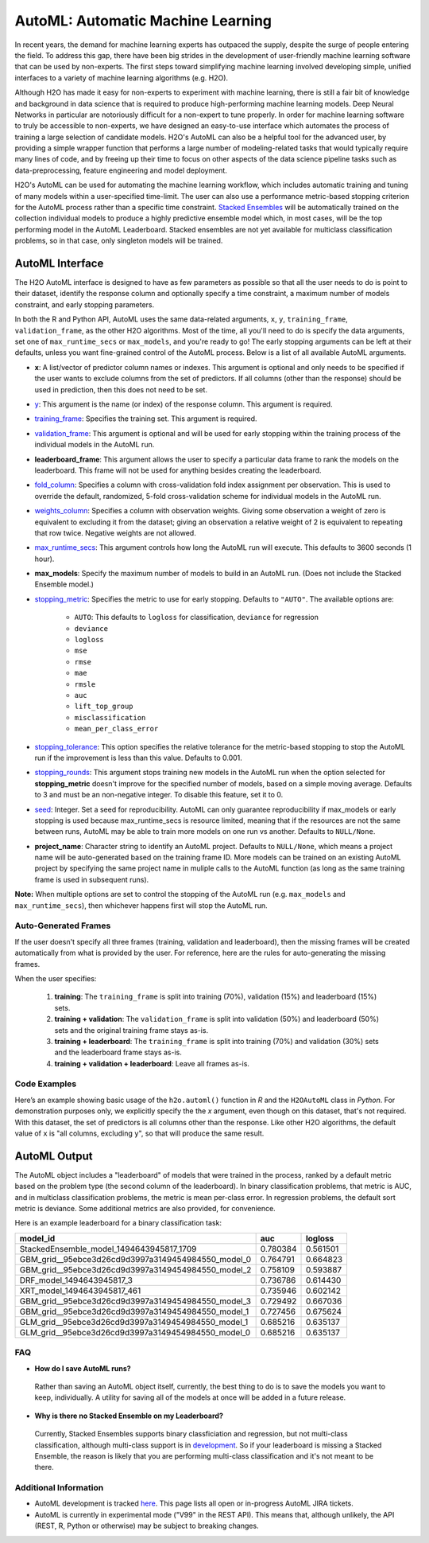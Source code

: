 AutoML: Automatic Machine Learning
==================================

In recent years, the demand for machine learning experts has outpaced the supply, despite the surge of people entering the field.  To address this gap, there have been big strides in the development of user-friendly machine learning software that can be used by non-experts.  The first steps toward simplifying machine learning involved developing simple, unified interfaces to a variety of machine learning algorithms (e.g. H2O).

Although H2O has made it easy for non-experts to experiment with machine learning, there is still a fair bit of knowledge and background in data science that is required to produce high-performing machine learning models.  Deep Neural Networks in particular are notoriously difficult for a non-expert to tune properly.  In order for machine learning software to truly be accessible to non-experts, we have designed an easy-to-use interface which automates the process of training a large selection of candidate models.  H2O's AutoML can also be a helpful tool for the advanced user, by providing a simple wrapper function that performs a large number of modeling-related tasks that would typically require many lines of code, and by freeing up their time to focus on other aspects of the data science pipeline tasks such as data-preprocessing, feature engineering and model deployment.

H2O's AutoML can be used for automating the machine learning workflow, which includes automatic training and tuning of many models within a user-specified time-limit.  The user can also use a performance metric-based stopping criterion for the AutoML process rather than a specific time constraint.  `Stacked Ensembles <http://docs.h2o.ai/h2o/latest-stable/h2o-docs/data-science/stacked-ensembles.html>`__ will be automatically trained on the collection individual models to produce a highly predictive ensemble model which, in most cases, will be the top performing model in the AutoML Leaderboard.  Stacked ensembles are not yet available for multiclass classification problems, so in that case, only singleton models will be trained. 


AutoML Interface
----------------

The H2O AutoML interface is designed to have as few parameters as possible so that all the user needs to do is point to their dataset, identify the response column and optionally specify a time constraint, a maximum number of models constraint, and early stopping parameters. 

In both the R and Python API, AutoML uses the same data-related arguments, ``x``, ``y``, ``training_frame``, ``validation_frame``, as the other H2O algorithms.  Most of the time, all you'll need to do is specify the data arguments, set one of ``max_runtime_secs`` or ``max_models``, and you're ready to go!  The early stopping arguments can be left at their defaults, unless you want fine-grained control of the AutoML process.  Below is a list of all available AutoML arguments.  

- **x**: A list/vector of predictor column names or indexes.  This argument is optional and only needs to be specified if the user wants to exclude columns from the set of predictors.  If all columns (other than the response) should be used in prediction, then this does not need to be set.
- `y <data-science/algo-params/y.html>`__: This argument is the name (or index) of the response column. This argument is required.
- `training_frame <data-science/algo-params/training_frame.html>`__: Specifies the training set. This argument is required.
- `validation_frame <data-science/algo-params/validation_frame.html>`__: This argument is optional and will be used for early stopping within the training process of the individual models in the AutoML run.  
- **leaderboard_frame**: This argument allows the user to specify a particular data frame to rank the models on the leaderboard. This frame will not be used for anything besides creating the leaderboard.
- `fold_column <data-science/algo-params/fold_column.html>`__: Specifies a column with cross-validation fold index assignment per observation. This is used to override the default, randomized, 5-fold cross-validation scheme for individual models in the AutoML run.
- `weights_column <data-science/algo-params/weights_column.html>`__: Specifies a column with observation weights. Giving some observation a weight of zero is equivalent to excluding it from the dataset; giving an observation a relative weight of 2 is equivalent to repeating that row twice. Negative weights are not allowed.
- `max_runtime_secs <data-science/algo-params/max_runtime_secs.html>`__: This argument controls how long the AutoML run will execute. This defaults to 3600 seconds (1 hour).
- **max_models**: Specify the maximum number of models to build in an AutoML run. (Does not include the Stacked Ensemble model.) 

-  `stopping_metric <data-science/algo-params/stopping_metric.html>`__: Specifies the metric to use for early stopping. Defaults to ``"AUTO"``.  The available options are:

    - ``AUTO``: This defaults to ``logloss`` for classification, ``deviance`` for regression
    - ``deviance``
    - ``logloss``
    - ``mse``
    - ``rmse``
    - ``mae``
    - ``rmsle``
    - ``auc``
    - ``lift_top_group``
    - ``misclassification``
    - ``mean_per_class_error``

-  `stopping_tolerance <data-science/algo-params/stopping_tolerance.html>`__: This option specifies the relative tolerance for the metric-based stopping to stop the AutoML run if the improvement is less than this value.  Defaults to 0.001.

- `stopping_rounds <data-science/algo-params/stopping_rounds.html>`__: This argument stops training new models in the AutoML run when the option selected for **stopping_metric** doesn't improve for the specified number of models, based on a simple moving average. Defaults to 3 and must be an non-negative integer.  To disable this feature, set it to 0. 

- `seed <data-science/algo-params/seed.html>`__: Integer. Set a seed for reproducibility. AutoML can only guarantee reproducibility if max_models or early stopping is used because max_runtime_secs is resource limited, meaning that if the resources are not the same between runs, AutoML may be able to train more models on one run vs another.  Defaults to ``NULL/None``.

- **project_name**: Character string to identify an AutoML project. Defaults to ``NULL/None``, which means a project name will be auto-generated based on the training frame ID.  More models can be trained on an existing AutoML project by specifying the same project name in muliple calls to the AutoML function (as long as the same training frame is used in subsequent runs).


**Note:** When multiple options are set to control the stopping of the AutoML run (e.g. ``max_models`` and ``max_runtime_secs``), then whichever happens first will stop the AutoML run.

Auto-Generated Frames
~~~~~~~~~~~~~~~~~~~~~

If the user doesn't specify all three frames (training, validation and leaderboard), then the missing frames will be created automatically from what is provided by the user.  For reference, here are the rules for auto-generating the missing frames.

When the user specifies:

   1. **training**:  The ``training_frame`` is split into training (70%), validation (15%) and leaderboard (15%) sets.
   2. **training + validation**: The ``validation_frame`` is split into validation (50%) and leaderboard (50%) sets and the original training frame stays as-is.
   3. **training + leaderboard**: The ``training_frame`` is split into training (70%) and validation (30%) sets and the leaderboard frame stays as-is.
   4. **training + validation + leaderboard**: Leave all frames as-is.


Code Examples
~~~~~~~~~~~~~

Here’s an example showing basic usage of the ``h2o.automl()`` function in *R* and the ``H2OAutoML`` class in *Python*.  For demonstration purposes only, we explicitly specify the the `x` argument, even though on this dataset, that's not required.  With this dataset, the set of predictors is all columns other than the response.  Like other H2O algorithms, the default value of ``x`` is "all columns, excluding ``y``", so that will produce the same result.

.. example-code::
   .. code-block:: r

    library(h2o)

    h2o.init()

    # Import a sample binary outcome train/test set into H2O
    train <- h2o.importFile("https://s3.amazonaws.com/erin-data/higgs/higgs_train_10k.csv")
    test <- h2o.importFile("https://s3.amazonaws.com/erin-data/higgs/higgs_test_5k.csv")

    # Identify predictors and response
    y <- "response"
    x <- setdiff(names(train), y)

    # For binary classification, response should be a factor
    train[,y] <- as.factor(train[,y])
    test[,y] <- as.factor(test[,y])

    aml <- h2o.automl(x = x, y = y, 
                      training_frame = train,
                      leaderboard_frame = test,
                      max_runtime_secs = 30)

    # View the AutoML Leaderboard
    lb <- aml@leaderboard
    lb

    #                                             model_id      auc  logloss
    # 1           StackedEnsemble_model_1494643945817_1709 0.780384 0.561501
    # 2 GBM_grid__95ebce3d26cd9d3997a3149454984550_model_0 0.764791 0.664823
    # 3 GBM_grid__95ebce3d26cd9d3997a3149454984550_model_2 0.758109 0.593887
    # 4                          DRF_model_1494643945817_3 0.736786 0.614430
    # 5                        XRT_model_1494643945817_461 0.735946 0.602142
    # 6 GBM_grid__95ebce3d26cd9d3997a3149454984550_model_3 0.729492 0.667036
    # 7 GBM_grid__95ebce3d26cd9d3997a3149454984550_model_1 0.727456 0.675624
    # 8 GLM_grid__95ebce3d26cd9d3997a3149454984550_model_1 0.685216 0.635137
    # 9 GLM_grid__95ebce3d26cd9d3997a3149454984550_model_0 0.685216 0.635137

    # The leader model is stored here
    aml@leader


    # If you need to generate predictions on a test set, you can make 
    # predictions directly on the `"H2OAutoML"` object, or on the leader 
    # model object directly

    pred <- h2o.predict(aml, test)  # predict(aml, test) also works

    # or:
    pred <- h2o.predict(aml@leader, test)



   .. code-block:: python

    import h2o
    from h2o.automl import H2OAutoML

    h2o.init()

    # Import a sample binary outcome train/test set into H2O
    train = h2o.import_file("https://s3.amazonaws.com/erin-data/higgs/higgs_train_10k.csv")
    test = h2o.import_file("https://s3.amazonaws.com/erin-data/higgs/higgs_test_5k.csv")

    # Identify predictors and response
    x = train.columns
    y = "response"
    x.remove(y)

    # For binary classification, response should be a factor
    train[y] = train[y].asfactor()
    test[y] = test[y].asfactor()
    
    # Run AutoML for 30 seconds
    aml = H2OAutoML(max_runtime_secs = 30)
    aml.train(x = x, y = y, 
              training_frame = train, 
              leaderboard_frame = test)

    # View the AutoML Leaderboard
    lb = aml.leaderboard
    lb

    # model_id                                            auc       logloss
    # --------------------------------------------------  --------  ---------
    #           StackedEnsemble_model_1494643945817_1709  0.780384  0.561501
    # GBM_grid__95ebce3d26cd9d3997a3149454984550_model_0  0.764791  0.664823
    # GBM_grid__95ebce3d26cd9d3997a3149454984550_model_2  0.758109  0.593887
    #                          DRF_model_1494643945817_3  0.736786  0.614430
    #                        XRT_model_1494643945817_461  0.735946  0.602142
    # GBM_grid__95ebce3d26cd9d3997a3149454984550_model_3  0.729492  0.667036
    # GBM_grid__95ebce3d26cd9d3997a3149454984550_model_1  0.727456  0.675624
    # GLM_grid__95ebce3d26cd9d3997a3149454984550_model_1  0.685216  0.635137
    # GLM_grid__95ebce3d26cd9d3997a3149454984550_model_0  0.685216  0.635137


    # The leader model is stored here
    aml.leader


    # If you need to generate predictions on a test set, you can make 
    # predictions directly on the `"H2OAutoML"` object, or on the leader 
    # model object directly

    preds = aml.predict(test)

    # or:
    preds = aml.leader.predict(test)



AutoML Output
-------------

The AutoML object includes a "leaderboard" of models that were trained in the process, ranked by a default metric based on the problem type (the second column of the leaderboard). In binary classification problems, that metric is AUC, and in multiclass classification problems, the metric is mean per-class error. In regression problems, the default sort metric is deviance.  Some additional metrics are also provided, for convenience.

Here is an example leaderboard for a binary classification task:

+----------------------------------------------------+----------+----------+
|                                           model_id |      auc |  logloss |
+====================================================+==========+==========+
| StackedEnsemble_model_1494643945817_1709           | 0.780384 | 0.561501 | 
+----------------------------------------------------+----------+----------+
| GBM_grid__95ebce3d26cd9d3997a3149454984550_model_0 | 0.764791 | 0.664823 |
+----------------------------------------------------+----------+----------+
| GBM_grid__95ebce3d26cd9d3997a3149454984550_model_2 | 0.758109 | 0.593887 |
+----------------------------------------------------+----------+----------+
| DRF_model_1494643945817_3                          | 0.736786 | 0.614430 |
+----------------------------------------------------+----------+----------+
| XRT_model_1494643945817_461                        | 0.735946 | 0.602142 |
+----------------------------------------------------+----------+----------+
| GBM_grid__95ebce3d26cd9d3997a3149454984550_model_3 | 0.729492 | 0.667036 |
+----------------------------------------------------+----------+----------+
| GBM_grid__95ebce3d26cd9d3997a3149454984550_model_1 | 0.727456 | 0.675624 |
+----------------------------------------------------+----------+----------+
| GLM_grid__95ebce3d26cd9d3997a3149454984550_model_1 | 0.685216 | 0.635137 |
+----------------------------------------------------+----------+----------+
| GLM_grid__95ebce3d26cd9d3997a3149454984550_model_0 | 0.685216 | 0.635137 |
+----------------------------------------------------+----------+----------+



FAQ
~~~

-  **How do I save AutoML runs?**

  Rather than saving an AutoML object itself, currently, the best thing to do is to save the models you want to keep, individually.  A utility for saving all of the models at once will be added in a future release.


-  **Why is there no Stacked Ensemble on my Leaderboard?**

  Currently, Stacked Ensembles supports binary classficiation and regression, but not multi-class classification, although multi-class support is in `development <https://0xdata.atlassian.net/browse/PUBDEV-3960>`__.  So if your leaderboard is missing a Stacked Ensemble, the reason is likely that you are performing multi-class classification and it's not meant to be there.


Additional Information
~~~~~~~~~~~~~~~~~~~~~~

- AutoML development is tracked `here <https://0xdata.atlassian.net/issues>`__. This page lists all open or in-progress AutoML JIRA tickets.
- AutoML is currently in experimental mode ("V99" in the REST API).  This means that, although unlikely, the API (REST, R, Python or otherwise) may be subject to breaking changes.
